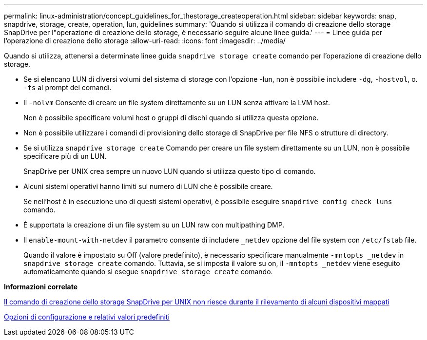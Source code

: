 ---
permalink: linux-administration/concept_guidelines_for_thestorage_createoperation.html 
sidebar: sidebar 
keywords: snap, snapdrive, storage, create, operation, lun, guidelines 
summary: 'Quando si utilizza il comando di creazione dello storage SnapDrive per l"operazione di creazione dello storage, è necessario seguire alcune linee guida.' 
---
= Linee guida per l'operazione di creazione dello storage
:allow-uri-read: 
:icons: font
:imagesdir: ../media/


[role="lead"]
Quando si utilizza, attenersi a determinate linee guida `snapdrive storage create` comando per l'operazione di creazione dello storage.

* Se si elencano LUN di diversi volumi del sistema di storage con l'opzione -lun, non è possibile includere `-dg`, `-hostvol`, o. `-fs` al prompt dei comandi.
* Il `-nolvm` Consente di creare un file system direttamente su un LUN senza attivare la LVM host.
+
Non è possibile specificare volumi host o gruppi di dischi quando si utilizza questa opzione.

* Non è possibile utilizzare i comandi di provisioning dello storage di SnapDrive per file NFS o strutture di directory.
* Se si utilizza `snapdrive storage create` Comando per creare un file system direttamente su un LUN, non è possibile specificare più di un LUN.
+
SnapDrive per UNIX crea sempre un nuovo LUN quando si utilizza questo tipo di comando.

* Alcuni sistemi operativi hanno limiti sul numero di LUN che è possibile creare.
+
Se nell'host è in esecuzione uno di questi sistemi operativi, è possibile eseguire `snapdrive config check luns` comando.

* È supportata la creazione di un file system su un LUN raw con multipathing DMP.
* Il `enable-mount-with-netdev` il parametro consente di includere `_netdev` opzione del file system con `/etc/fstab` file.
+
Quando il valore è impostato su Off (valore predefinito), è necessario specificare manualmente `-mntopts _netdev` in `snapdrive storage create` comando. Tuttavia, se si imposta il valore su on, il `-mntopts _netdev` viene eseguito automaticamente quando si esegue `snapdrive storage create` comando.



*Informazioni correlate*

xref:concept_snapdrive_create_comand_fails_while_discovering_mapped_devices.adoc[Il comando di creazione dello storage SnapDrive per UNIX non riesce durante il rilevamento di alcuni dispositivi mappati]

xref:concept_configuration_options_and_their_default_values.adoc[Opzioni di configurazione e relativi valori predefiniti]
